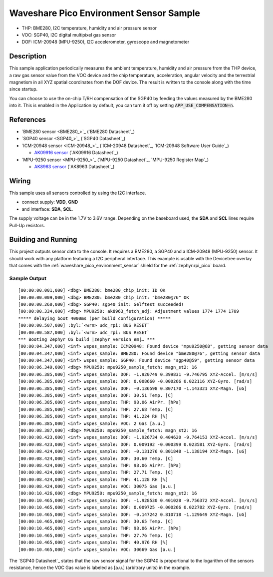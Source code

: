 .. _waveshare_pico_environment_sensor_sample:


Waveshare Pico Environment Sensor Sample
########################################

- THP: BME280, I2C temperature, humidity and air pressure sensor
- VOC: SGP40, I2C digital multipixel gas sensor
- DOF: ICM-20948 (MPU-9250), I2C accelerometer, gyroscope and magnetometer

Description
***********

This sample application periodically measures the ambient temperature, humidity
and air pressure from the THP device, a raw gas sensor value from the VOC device
and the chip temperature, acceleration, angular velocity and the terrestrial
magnetism in all XYZ spatial coordinates from the DOF device. The result is
written to the console along with the time since startup.

You can choose to use the on-chip T/RH compensation of the SGP40 by feeding the
values measured by the BME280 into it. This is enabled in the Application by
default, you can turn it off by setting :code:`APP_USE_COMPENSATION=n`.

References
**********

- `BME280 sensor <BME280_>`_ (`BME280 Datasheet`_)
- `SGP40 sensor <SGP40_>`_ (`SGP40 Datasheet`_)
- `ICM-20948 sensor <ICM-20948_>`_
  (`ICM-20948 Datasheet`_, `ICM-20948 Software User Guide`_)

  - `AK09916 sensor <AK09916>`_ (`AK09916 Datasheet`_)

- `MPU-9250 sensor <MPU-9250_>`_
  (`MPU-9250 Datasheet`_, `MPU-9250 Register Map`_)

  - `AK8963 sensor <AK8963>`_ (`AK8963 Datasheet`_)

Wiring
******

This sample uses all sensors controlled by using the I2C interface.

- connect supply: :strong:`VDD`, :strong:`GND`
- and interface: :strong:`SDA`, :strong:`SCL`.

The supply voltage can be in the 1.7V to 3.6V range. Depending on the baseboard
used, the :strong:`SDA` and :strong:`SCL` lines require Pull-Up resistors.

Building and Running
********************

This project outputs sensor data to the console. It requires a BME280, a SGP40
and a ICM-20948 (MPU-9250) sensor. It should work with any platform featuring
a I2C peripheral interface. This example is usable with the Devicetree overlay
that comes with the :ref:`waveshare_pico_environment_sensor` shield for the
:ref:`zephyr:rpi_pico` board.

.. zephyr-app-commands::
   :app: bridle/samples/waveshare_pico_environment_sensor
   :board: rpi_pico
   :shield: waveshare_pico_environment_sensor
   :build-dir: waveshare_pico_environment_sensor
   :west-args: -p -S usb-console
   :flash-args: -r uf2
   :goals: flash

Sample Output
=============

.. parsed-literal::
   :class: highlight-console notranslate

   [00:00:00.001,000] <dbg> BME280: bme280_chip_init: ID OK
   [00:00:00.009,000] <dbg> BME280: bme280_chip_init: "bme280\ @\ 76" OK
   [00:00:00.260,000] <dbg> SGP40: sgp40_init: Selftest succeeded!
   [00:00:00.334,000] <dbg> MPU9250: ak8963_fetch_adj: Adjustment values 1774 1774 1709
   \*\*\*\*\* delaying boot 4000ms (per build configuration) \*\*\*\*\*
   [00:00:00.507,000] :byl:`<wrn> udc_rpi: BUS RESET`
   [00:00:00.587,000] :byl:`<wrn> udc_rpi: BUS RESET`
   \*\*\* Booting Zephyr OS build |zephyr_version_em|\ *…* \*\*\*
   [00:00:04.347,000] <inf> wspes_sample: ICM20948: Found device "mpu9250\ @\ 68", getting sensor data
   [00:00:04.347,000] <inf> wspes_sample: BME280: Found device "bme280\ @\ 76", getting sensor data
   [00:00:04.347,000] <inf> wspes_sample: SGP40: Found device "sgp40\ @\ 59", getting sensor data
   [00:00:06.349,000] <dbg> MPU9250: mpu9250_sample_fetch: magn_st2: 16
   [00:00:06.385,000] <inf> wspes_sample: DOF: -1.920749 0.399831 -9.746795 XYZ-Accel. [m/s/s]
   [00:00:06.385,000] <inf> wspes_sample: DOF: 0.008660 -0.000266 0.022116 XYZ-Gyro. [rad/s]
   [00:00:06.385,000] <inf> wspes_sample: DOF: -0.136598 0.807170 -1.143321 XYZ-Magn. [uG]
   [00:00:06.385,000] <inf> wspes_sample: DOF: 30.51 Temp. [C]
   [00:00:06.385,000] <inf> wspes_sample: THP: 98.06 AirPr. [hPa]
   [00:00:06.385,000] <inf> wspes_sample: THP: 27.68 Temp. [C]
   [00:00:06.385,000] <inf> wspes_sample: THP: 41.224 RH [%]
   [00:00:06.385,000] <inf> wspes_sample: VOC: 2 Gas [a.u.]
   [00:00:08.387,000] <dbg> MPU9250: mpu9250_sample_fetch: magn_st2: 16
   [00:00:08.423,000] <inf> wspes_sample: DOF: -1.926734 0.404620 -9.764153 XYZ-Accel. [m/s/s]
   [00:00:08.423,000] <inf> wspes_sample: DOF: 0.009192 -0.000399 0.023581 XYZ-Gyro. [rad/s]
   [00:00:08.424,000] <inf> wspes_sample: DOF: -0.131276 0.801848 -1.138194 XYZ-Magn. [uG]
   [00:00:08.424,000] <inf> wspes_sample: DOF: 30.60 Temp. [C]
   [00:00:08.424,000] <inf> wspes_sample: THP: 98.06 AirPr. [hPa]
   [00:00:08.424,000] <inf> wspes_sample: THP: 27.71 Temp. [C]
   [00:00:08.424,000] <inf> wspes_sample: THP: 41.128 RH [%]
   [00:00:08.424,000] <inf> wspes_sample: VOC: 30075 Gas [a.u.]
   [00:00:10.426,000] <dbg> MPU9250: mpu9250_sample_fetch: magn_st2: 16
   [00:00:10.465,000] <inf> wspes_sample: DOF: -1.928530 0.401028 -9.756372 XYZ-Accel. [m/s/s]
   [00:00:10.465,000] <inf> wspes_sample: DOF: 0.009725 -0.000266 0.022782 XYZ-Gyro. [rad/s]
   [00:00:10.465,000] <inf> wspes_sample: DOF: -0.147242 0.810718 -1.129649 XYZ-Magn. [uG]
   [00:00:10.465,000] <inf> wspes_sample: DOF: 30.65 Temp. [C]
   [00:00:10.465,000] <inf> wspes_sample: THP: 98.06 AirPr. [hPa]
   [00:00:10.465,000] <inf> wspes_sample: THP: 27.76 Temp. [C]
   [00:00:10.465,000] <inf> wspes_sample: THP: 40.976 RH [%]
   [00:00:10.465,000] <inf> wspes_sample: VOC: 30669 Gas [a.u.]

The `SGP40 Datasheet`_ states that the raw sensor signal for the SGP40 is
proportional to the logarithm of the sensors resistance, hence the VOC Gas
value is labeled as [a.u.] (arbitrary units) in the example.
